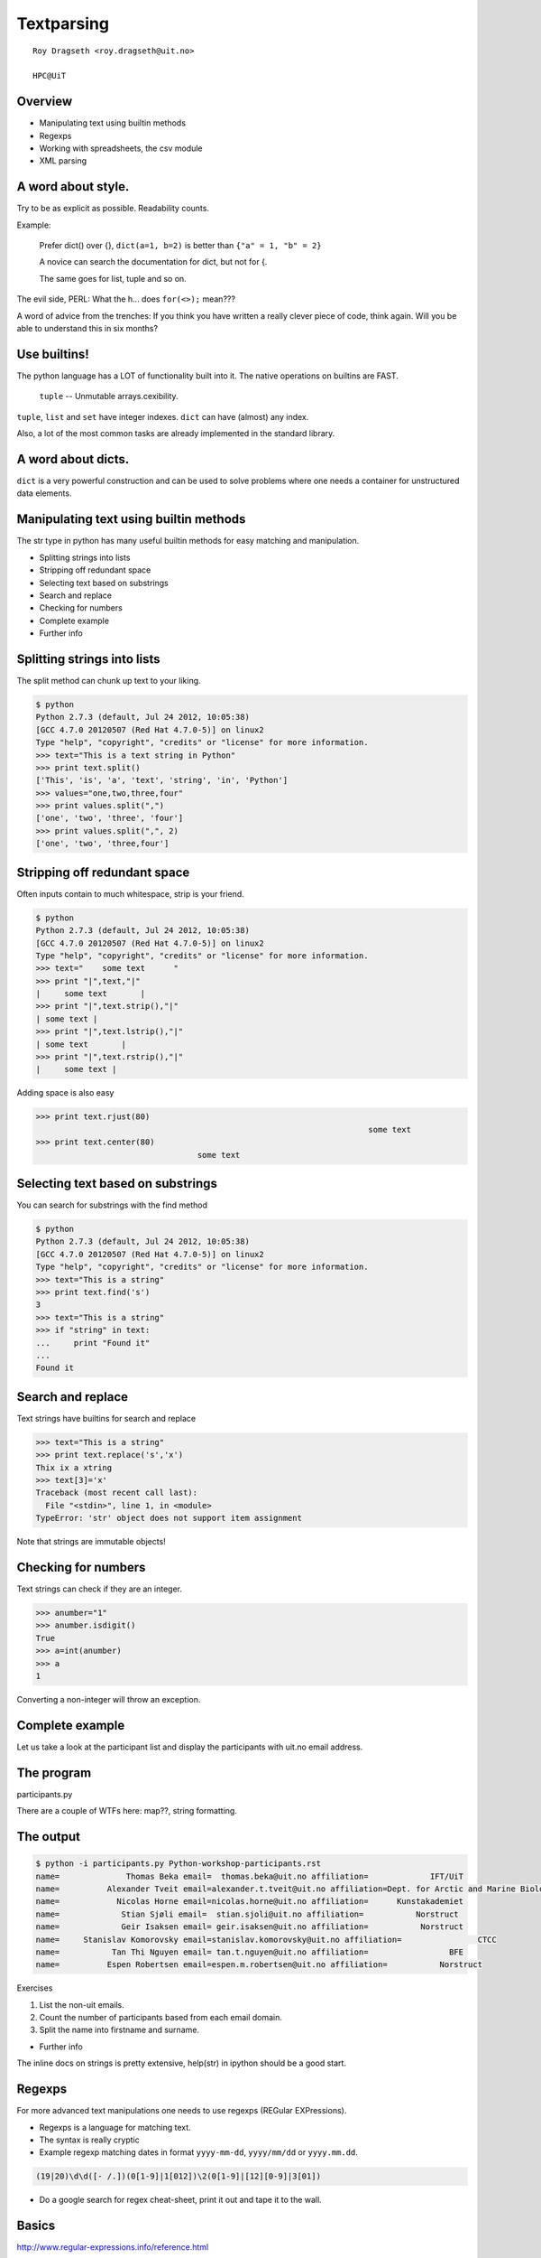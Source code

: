 .. role:: cover

==================================
:cover:`Textparsing`
==================================

.. class:: cover

    ::

        Roy Dragseth <roy.dragseth@uit.no>
    
        HPC@UiT

.. raw:: pdf

   Transition Dissolve 1
   SetPageCounter 0
   PageBreak oneColumn

Overview
----------------------------------------------------------

* Manipulating text using builtin methods
* Regexps
* Working with spreadsheets, the csv module
* XML parsing

A word about style.
----------------------------------------------------------

Try to be as explicit as possible.  Readability counts.

Example:

  Prefer dict() over {}, ``dict(a=1, b=2)`` is better than ``{"a" = 1, "b" = 2}``

  A novice can search the documentation for dict, but not for {.

  The same goes for list, tuple and so on.

The evil side, PERL:  What the h... does ``for(<>);`` mean???

A word of advice from the trenches:  If you think you have written a really clever
piece of code, think again.  Will you be able to understand this in six months?

Use builtins!
----------------------------------------------------------

The python language has a LOT of functionality built into it.  The native operations on builtins are FAST.

 ``tuple`` -- Unmutable arrays.cexibility.

``tuple``, ``list`` and ``set`` have integer indexes.  ``dict`` can have (almost) any index.

Also, a lot of the most common tasks are already implemented in the standard library.


A word about dicts.
----------------------------------------------------------

``dict`` is a very powerful construction and can be used to solve problems where one needs a container for unstructured data elements.



Manipulating text using builtin methods
----------------------------------------------------------

The str type in python has many useful builtin methods for easy matching and manipulation.

* Splitting strings into lists 
* Stripping off redundant space
* Selecting text based on substrings
* Search and replace
* Checking for numbers
* Complete example
* Further info

Splitting strings into lists
----------------------------------------------------------

The split method can chunk up text to your liking.

.. code-block:: shell

      $ python
      Python 2.7.3 (default, Jul 24 2012, 10:05:38) 
      [GCC 4.7.0 20120507 (Red Hat 4.7.0-5)] on linux2
      Type "help", "copyright", "credits" or "license" for more information.
      >>> text="This is a text string in Python"
      >>> print text.split()
      ['This', 'is', 'a', 'text', 'string', 'in', 'Python']
      >>> values="one,two,three,four"
      >>> print values.split(",")
      ['one', 'two', 'three', 'four']
      >>> print values.split(",", 2)
      ['one', 'two', 'three,four']




Stripping off redundant space
----------------------------------------------------------

Often inputs contain to much whitespace, strip is your friend.

.. code-block:: shell

	$ python
	Python 2.7.3 (default, Jul 24 2012, 10:05:38) 
	[GCC 4.7.0 20120507 (Red Hat 4.7.0-5)] on linux2
	Type "help", "copyright", "credits" or "license" for more information.
	>>> text="    some text      "
	>>> print "|",text,"|"
	|     some text       |
	>>> print "|",text.strip(),"|"
	| some text |
	>>> print "|",text.lstrip(),"|"
	| some text       |
	>>> print "|",text.rstrip(),"|"
	|     some text |

Adding space is also easy

.. code-block:: shell

      >>> print text.rjust(80)
									    some text
      >>> print text.center(80)
					some text                                    


Selecting text based on substrings
----------------------------------------------------------

You can search for substrings with the find method

.. code-block:: shell

	$ python
	Python 2.7.3 (default, Jul 24 2012, 10:05:38) 
	[GCC 4.7.0 20120507 (Red Hat 4.7.0-5)] on linux2
	Type "help", "copyright", "credits" or "license" for more information.
	>>> text="This is a string"
	>>> print text.find('s')
	3
	>>> text="This is a string"
	>>> if "string" in text:
	...     print "Found it"
	... 
	Found it




Search and replace
----------------------------------------------------------

Text strings have builtins for search and replace

.. code-block:: shell

	>>> text="This is a string"
	>>> print text.replace('s','x')
	Thix ix a xtring
	>>> text[3]='x'
	Traceback (most recent call last):
	  File "<stdin>", line 1, in <module>
	TypeError: 'str' object does not support item assignment

Note that strings are immutable objects!

Checking for numbers
----------------------------------------------------------

Text strings can check if they are an integer.

.. code-block:: shell

	>>> anumber="1"
	>>> anumber.isdigit()
	True
	>>> a=int(anumber)
	>>> a
	1

Converting a non-integer will throw an exception.





Complete example
----------------------------------------------------------

Let us take a look at the participant list and display the participants with uit.no email address.

.. code-block:: rst
    :include: Python-workshop-participants.rst


The program
----------------------------------------------------------

participants.py

.. code-block:: python
    :include: participants.py

There are a couple of WTFs here: map??, string formatting.

The output
----------------------------------------------------------

.. code-block:: shell

	$ python -i participants.py Python-workshop-participants.rst 
	name=              Thomas Beka email=  thomas.beka@uit.no affiliation=             IFT/UiT
	name=          Alexander Tveit email=alexander.t.tveit@uit.no affiliation=Dept. for Arctic and Marine Biology
	name=            Nicolas Horne email=nicolas.horne@uit.no affiliation=      Kunstakademiet
	name=             Stian Sjøli email=  stian.sjoli@uit.no affiliation=           Norstruct
	name=             Geir Isaksen email= geir.isaksen@uit.no affiliation=           Norstruct
	name=     Stanislav Komorovsky email=stanislav.komorovsky@uit.no affiliation=                CTCC
	name=           Tan Thi Nguyen email= tan.t.nguyen@uit.no affiliation=                 BFE
	name=          Espen Robertsen email=espen.m.robertsen@uit.no affiliation=           Norstruct

Exercises

#. List the non-uit emails.
#. Count the number of participants based from each email domain.
#. Split the name into firstname and surname.

* Further info

The inline docs on strings is pretty extensive,  help(str) in ipython should be a good start.

Regexps
----------------------------------------------------------

For more advanced text manipulations one needs to use regexps (REGular EXPressions).

* Regexps is a language for matching text.  
* The syntax is really cryptic
* Example regexp matching dates in format ``yyyy-mm-dd``, ``yyyy/mm/dd`` or ``yyyy.mm.dd``.

.. code-block:: shell

  (19|20)\d\d([- /.])(0[1-9]|1[012])\2(0[1-9]|[12][0-9]|3[01])

* Do a google search for regex cheat-sheet, print it out and tape it to the wall.


Basics
----------------------------------------------------------

http://www.regular-expressions.info/reference.html

Python Regular Expression HowTo

http://docs.python.org/2/howto/regex.html

Python has its own regexp library, re



Search and grab
----------------------------------------------------------

Find all emails

findemails.py

.. code-block:: python
    :include: findemails.py
  
The regexp says, find the widest substring that contain @, but not space or comma. 

* () marks a pattern group that can be referenced later.
* [] denotes character classes, [a-z]= all lowercase chars.  [^ ] not, [^a-z] anything except the lowercase chars.
* . any character, + one or more matches, * zero or more matches -> .* will match any string.
* if you want to match a . (a dot) you need to quote it with backslash, \\.
* if you want to match a backslash you need to quote it with a backslash, \\\\

Note that this is not the way to match email addresses in general.  To match a RFC822 compliant email adress you need to do this 

.. code-block:: shell

  \b[A-Za-z0-9._%+-]+@[A-Za-z0-9.-]+\.[A-Za-z]{2,4}\b


(YIKES!!!)

.. code-block:: shell

	$ python  findemails.py
	heike.fliegl@kjemi.uio.no
	m.t.p.beerepoot@umail.leidenuniv.nl
	a.j.c.bunkan@kjemi.uio.no
	olejacob.broch@sintef.no
	karel.viaene@ugent.be
	.
	.

Search and replace
----------------------------------------------------------

Scramble all emails

Add "-nospam" to all emails to prevent spam-bots to get hold of published emails.

scrambleemails.py

.. code-block:: python
    :include: scrambleemails.py

* \\1 contain the part before @, \\2 contains the part after @.

Result
----------------------------------------------------------

.. code-block:: shell

    $ python scrambleemails.py

.. code-block:: rst

    List of participants
    =====================

    .. csv-table:: Workshop 2012
	:header: #, Name, E-mail address, Affiliation
	:widths: 5, 16, 30, 20

	1 , Heike Fliegl       , heike.fliegl-nospam@kjemi.uio.no           , CTCC/UiO
	2 , Maarten Beerepoot  , m.t.p.beerepoot-nospam@umail.leidenuniv.nl , CTCC/UiT
	3 , Arne Bunkan        , a.j.c.bunkan-nospam@kjemi.uio.no           , CTCC/UiO
	.
	.
	.


(OK, this might not fool even the stupidest spam-bot.)

Further info
----------------------------------------------------------

Do a google search on "python regexp" and you will find more than you ever need.

Using a regexp editor is often a good help: http://myregexp.com/

A word of caution from the Python Regexp Howto:

  Sometimes using the re module is a mistake.

In many cases the builtin string methods are easier to use and you can actually understand
what you were doing six months from now on.


Working with spreadsheets
----------------------------------------------------------

The simplest way to work with data from spreadsheets is to go via the csv format (Comma Separated Values).

The csv format is just a textfile with lines of data-entries separated by a common character. (Not neccessarily a comma.)

.. code-block:: csv

	1 , Heike Fliegl       , heike.fliegl@kjemi.uio.no           , CTCC/UiO
	2 , Maarten Beerepoot  , m.t.p.beerepoot@umail.leidenuniv.nl , CTCC/UiT
	3 , Arne Bunkan        , a.j.c.bunkan@kjemi.uio.no           , CTCC/UiO


All spreadsheet applications and databases can export to csv format. (At least the ones I've heard of.)


Basics
----------------------------------------------------------

Python has a csv library in its standard distribution.

The main parts are the writer and reader objects.

Writing csv files
----------------------------------------------------------

The writer has a method, writerow, that will take a list and create one line in the csv file.

writeparticipants2csv.py

.. code-block:: python
    :include: writeparticipants2csv.py


Reading csv files
----------------------------------------------------------

Reading csv files is equally simple.

readparticipantsfromcsv.py

.. code-block:: python
    :include: readparticipantsfromcsv.py

Or view it in a spreadsheet
----------------------------------------------------------

.. image:: spreadsheet.png


Working with xls files.
----------------------------------------------------------

If you have a ton of EXCEL files, you do not need to manually convert them into csv to be able
to work with them in python.

There are several module available for working directly with xls files.

http://www.python-excel.org/

is a good start.

XML data format
----------------------------------------------------------

XML (eXtended Markup Language) is a standard for transporting data between different systems.

It is widely used in many large projects, but can be very complex to deal with.

Due to its flexible format it is prohibitively hard to use regular string methods or regexps to
parse XML files.

One needs a full-blown parser, and again, python has a module for it, lxml.

XML resembles HTML, everything is embedded in tags, <tag>data</tag>.

The lxml module
----------------------------------------------------------

Extensive documentation can be found at http://lxml.de/tutorial.html

The lxml module can be used to both write and read xml files.

A special submodule, lxml.html, can be used to parse and create html.


Writing an XML file
----------------------------------------------------------

writeparticipants2xml.py

.. code-block:: python
      :include: writeparticipants2xml.py

Results in this xml output.

.. code-block:: xml

  <participants>
    <participant>
      <name>Heike Fliegl</name>
      <email>heike.fliegl@kjemi.uio.no</email>
      <affiliation>CTCC/UiO</affiliation>
    </participant>
    <participant>
      <name>Maarten Beerepoot</name>
      <email>m.t.p.beerepoot@umail.leidenuniv.nl</email>
      <affiliation>CTCC/UiT</affiliation>
    </participant>
    .
    .
    .
  </participants>

Parsing an XML file
----------------------------------------------------------

lxml provides several ways of parsing xml data, xpath, objectify, events.

Eventbased parsing.

readparticipantsfromxml.py

.. code-block:: python
      :include: readparticipantsfromxml.py

Result:

.. code-block:: shell

  participants 
    
  participant 
      
  name Heike Fliegl
  email heike.fliegl@kjemi.uio.no
  affiliation CTCC/UiO
  participant 
      
  name Maarten Beerepoot
  email m.t.p.beerepoot@umail.leidenuniv.nl
  affiliation CTCC/UiT
  participant 
      
  name Arne Bunkan
  email a.j.c.bunkan@kjemi.uio.no
  affiliation CTCC/UiO


Summary
----------------------------------------------------------

* Python have many ways to parse text.
* Use the simplest method you can, that is, prefer string builtins over regexps.
